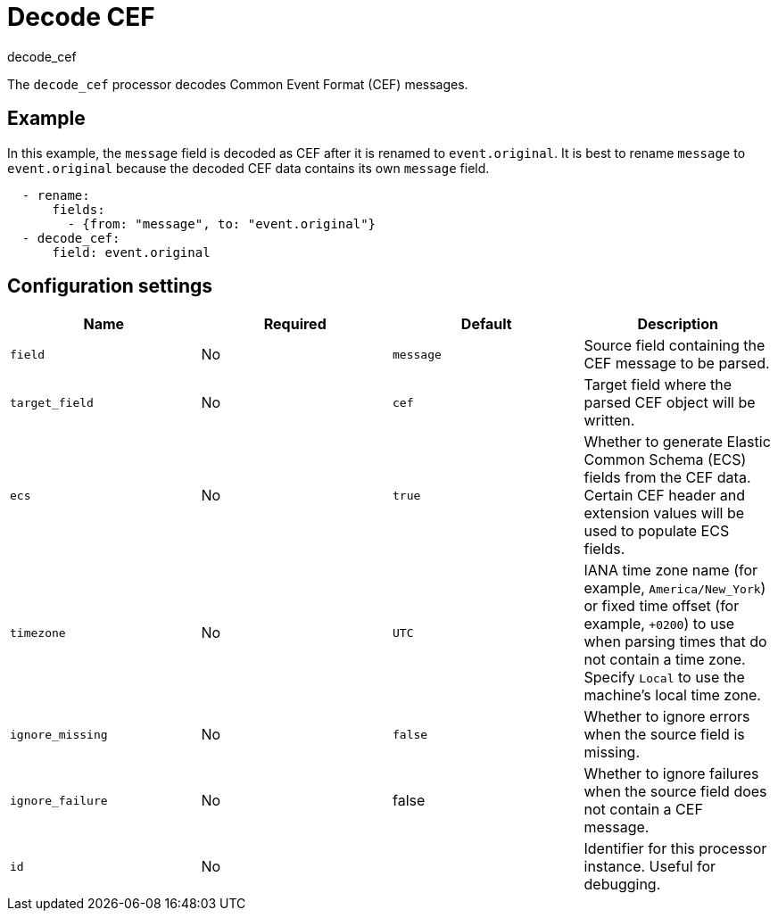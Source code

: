 [[decode_cef-processor]]
= Decode CEF

++++
<titleabbrev>decode_cef</titleabbrev>
++++

The `decode_cef` processor decodes Common Event Format (CEF) messages.

[discrete]
== Example

In this example, the `message` field is decoded as CEF after it is renamed to
`event.original`. It is best to rename `message` to `event.original` because the
decoded CEF data contains its own `message` field.

[source,yaml]
----
  - rename:
      fields:
        - {from: "message", to: "event.original"}
  - decode_cef:
      field: event.original
----

[discrete]
== Configuration settings

[options="header"]
|===
| Name | Required | Default | Description

| `field`
| No
| `message`
| Source field containing the CEF message to be parsed. 

| `target_field`
| No
| `cef`
| Target field where the parsed CEF object will be written. 

| `ecs`
| No
| `true`
| Whether to generate Elastic Common Schema (ECS) fields from the CEF data. Certain CEF header and extension values will be used to populate ECS fields.

| `timezone`
| No
| `UTC`
| IANA time zone name (for example, `America/New_York`) or fixed time offset (for example, `+0200`) to use when parsing times that do not contain a time zone. Specify `Local` to use the machine's local time zone.

| `ignore_missing`
| No
| `false`
| Whether to ignore errors when the source field is missing. 

| `ignore_failure`
| No
| false
| Whether to ignore failures when the source field does not contain a CEF message.

| `id`
| No
|
| Identifier for this processor instance. Useful for debugging.             |
|===
